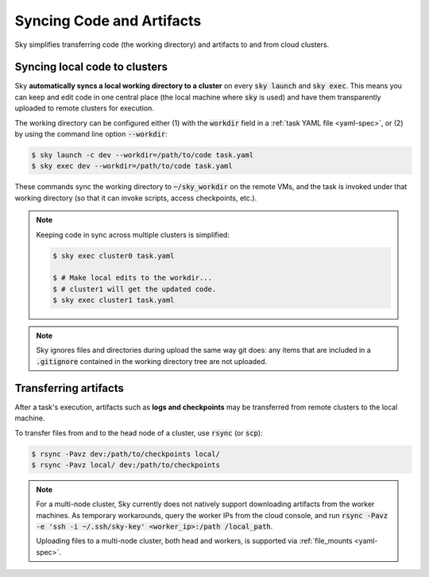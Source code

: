 .. _sync-code-artifacts:
Syncing Code and Artifacts
====================================

Sky simplifies transferring code (the working directory) and artifacts to and
from cloud clusters.

Syncing local code to clusters
--------------------------------------
Sky **automatically syncs a local working directory to a cluster** on every
:code:`sky launch` and :code:`sky exec`.  This means you can keep and edit code
in one central place (the local machine where :code:`sky` is used) and have them
transparently uploaded to remote clusters for execution.

The working directory can be configured either (1) with the :code:`workdir`
field in a :ref:`task YAML file <yaml-spec>`, or (2) by using the command line
option :code:`--workdir`:

.. code-block:: console

  $ sky launch -c dev --workdir=/path/to/code task.yaml
  $ sky exec dev --workdir=/path/to/code task.yaml

These commands sync the working directory to :code:`~/sky_workdir` on the remote
VMs, and the task is invoked under that working directory (so that it can invoke
scripts, access checkpoints, etc.).

.. note::

  Keeping code in sync across multiple clusters is simplified:

  .. code-block:: console

    $ sky exec cluster0 task.yaml

    $ # Make local edits to the workdir...
    $ # cluster1 will get the updated code.
    $ sky exec cluster1 task.yaml

.. note::

  Sky ignores files and directories during upload the same way git does: any
  items that are included in a :code:`.gitignore` contained in the working
  directory tree are not uploaded.

Transferring artifacts
--------------------------------------
After a task's execution, artifacts such as **logs and checkpoints** may be
transferred from remote clusters to the local machine.

To transfer files from and to the head node of a cluster, use :code:`rsync` (or :code:`scp`):

.. code-block:: console

  $ rsync -Pavz dev:/path/to/checkpoints local/
  $ rsync -Pavz local/ dev:/path/to/checkpoints

.. note::
    For a multi-node cluster, Sky currently does not natively support
    downloading artifacts from the worker machines.  As temporary workarounds,
    query the worker IPs from the cloud console, and run :code:`rsync -Pavz -e
    'ssh -i ~/.ssh/sky-key' <worker_ip>:/path /local_path`.

    Uploading files to a
    multi-node cluster, both head and workers, is supported via
    :ref:`file_mounts <yaml-spec>`.
